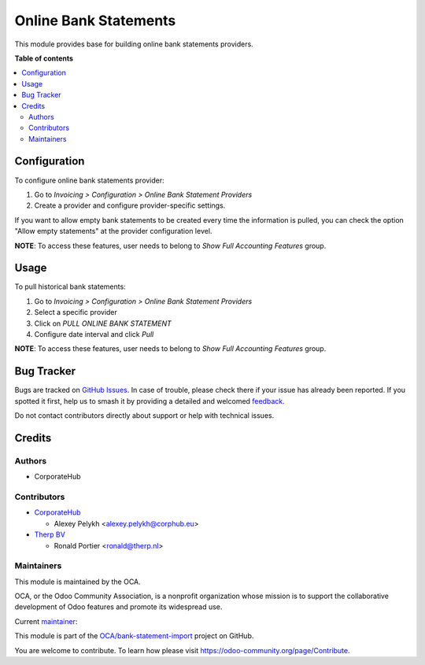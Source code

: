 ======================
Online Bank Statements
======================

.. 
   !!!!!!!!!!!!!!!!!!!!!!!!!!!!!!!!!!!!!!!!!!!!!!!!!!!!
   !! This file is generated by oca-gen-addon-readme !!
   !! changes will be overwritten.                   !!
   !!!!!!!!!!!!!!!!!!!!!!!!!!!!!!!!!!!!!!!!!!!!!!!!!!!!
   !! source digest: sha256:8fcd953e1f7dbcc59cc99c790825bef09e423b32ca67b7ac5714e12b1ced7b5c
   !!!!!!!!!!!!!!!!!!!!!!!!!!!!!!!!!!!!!!!!!!!!!!!!!!!!

.. |badge1| image:: https://img.shields.io/badge/maturity-Beta-yellow.png
    :target: https://odoo-community.org/page/development-status
    :alt: Beta
.. |badge2| image:: https://img.shields.io/badge/licence-AGPL--3-blue.png
    :target: http://www.gnu.org/licenses/agpl-3.0-standalone.html
    :alt: License: AGPL-3
.. |badge3| image:: https://img.shields.io/badge/github-OCA%2Fbank--statement--import-lightgray.png?logo=github
    :target: https://github.com/OCA/bank-statement-import/tree/16.0/account_statement_import_online
    :alt: OCA/bank-statement-import
.. |badge4| image:: https://img.shields.io/badge/weblate-Translate%20me-F47D42.png
    :target: https://translation.odoo-community.org/projects/bank-statement-import-16-0/bank-statement-import-16-0-account_statement_import_online
    :alt: Translate me on Weblate
.. |badge5| image:: https://img.shields.io/badge/runboat-Try%20me-875A7B.png
    :target: https://runboat.odoo-community.org/builds?repo=OCA/bank-statement-import&target_branch=16.0
    :alt: Try me on Runboat

|badge1| |badge2| |badge3| |badge4| |badge5|

This module provides base for building online bank statements providers.

**Table of contents**

.. contents::
   :local:

Configuration
=============

To configure online bank statements provider:

#. Go to *Invoicing > Configuration > Online Bank Statement Providers*
#. Create a provider and configure provider-specific settings.

If you want to allow empty bank statements to be created every time the
information is pulled, you can check the option "Allow empty statements"
at the provider configuration level.

**NOTE**: To access these features, user needs to belong to
*Show Full Accounting Features* group.

Usage
=====

To pull historical bank statements:

#. Go to *Invoicing > Configuration > Online Bank Statement Providers*
#. Select a specific provider
#. Click on *PULL ONLINE BANK STATEMENT*
#. Configure date interval and click *Pull*

**NOTE**: To access these features, user needs to belong to
*Show Full Accounting Features* group.

Bug Tracker
===========

Bugs are tracked on `GitHub Issues <https://github.com/OCA/bank-statement-import/issues>`_.
In case of trouble, please check there if your issue has already been reported.
If you spotted it first, help us to smash it by providing a detailed and welcomed
`feedback <https://github.com/OCA/bank-statement-import/issues/new?body=module:%20account_statement_import_online%0Aversion:%2016.0%0A%0A**Steps%20to%20reproduce**%0A-%20...%0A%0A**Current%20behavior**%0A%0A**Expected%20behavior**>`_.

Do not contact contributors directly about support or help with technical issues.

Credits
=======

Authors
~~~~~~~

* CorporateHub

Contributors
~~~~~~~~~~~~

* `CorporateHub <https://corporatehub.eu/>`__

  * Alexey Pelykh <alexey.pelykh@corphub.eu>

* `Therp BV <https://therp.nl/>`__

  * Ronald Portier <ronald@therp.nl>

Maintainers
~~~~~~~~~~~

This module is maintained by the OCA.

.. image:: https://odoo-community.org/logo.png
   :alt: Odoo Community Association
   :target: https://odoo-community.org

OCA, or the Odoo Community Association, is a nonprofit organization whose
mission is to support the collaborative development of Odoo features and
promote its widespread use.

.. |maintainer-alexey-pelykh| image:: https://github.com/alexey-pelykh.png?size=40px
    :target: https://github.com/alexey-pelykh
    :alt: alexey-pelykh

Current `maintainer <https://odoo-community.org/page/maintainer-role>`__:

|maintainer-alexey-pelykh| 

This module is part of the `OCA/bank-statement-import <https://github.com/OCA/bank-statement-import/tree/16.0/account_statement_import_online>`_ project on GitHub.

You are welcome to contribute. To learn how please visit https://odoo-community.org/page/Contribute.
